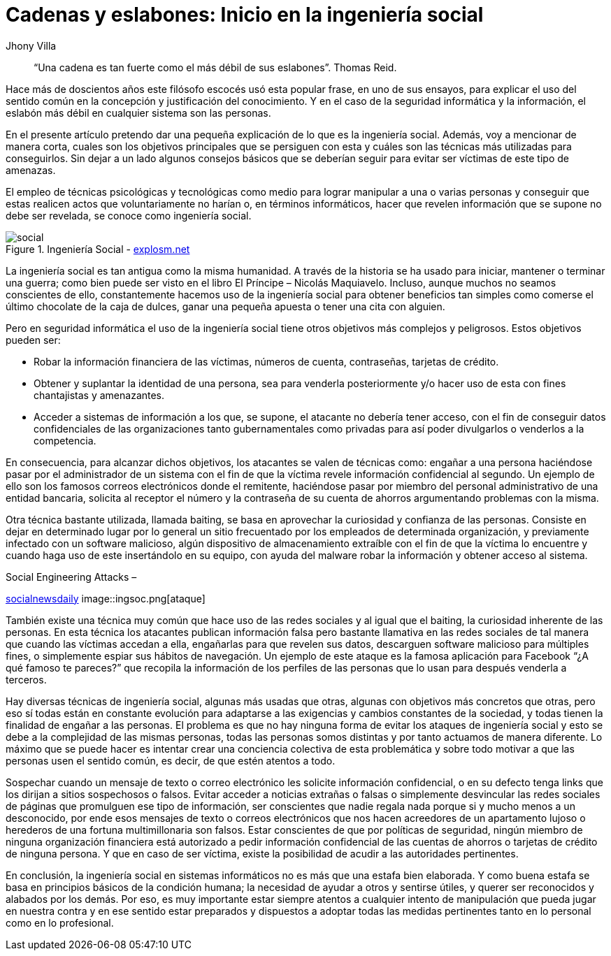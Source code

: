 :slug: introduccion-ingenieria-social/
:date: 2017-05-16
:category: opiniones
:tags: concientizar, ingeniería, social, amenaza
:image: ingenieriasocial.png
:alt: Mano manejando una marioneta que está interactuando con otras marionetas
:description: La ingeniería social es el empleo de técnicas psicológicas y tecnológicas para lograr manipular a una o varias personas y conseguir que estas revelen información que se supone no debe ser revelada. En este artículo hablaremos sobre la ingeniería social y su impacto en la seguridad informática.
:keywords: Seguridad, Ingeniería Social, Engaño, Información, Credenciales, Amenaza.
:author: Jhony Villa
:writer: jhony
:name: Jhony Arbey Villa Peña
:about1: Ingeniero en Sistemas.
:about2: Apasionado por las redes la música y la seguridad.

= Cadenas y eslabones: Inicio en la ingeniería social

[quote]
“Una cadena es tan fuerte como el más débil de sus eslabones”. Thomas Reid.

Hace más de doscientos años este filósofo escocés usó esta popular frase, en uno de sus ensayos,
para explicar el uso del sentido común en la concepción y justificación del conocimiento. Y en el
caso de la seguridad informática y la información, el eslabón más débil en cualquier sistema son
las personas.

En el presente artículo pretendo dar una pequeña explicación de lo que es la ingeniería social.
Además, voy a mencionar de manera corta, cuales son los objetivos principales que se persiguen con
esta y cuáles son las técnicas más utilizadas para conseguirlos. Sin dejar a un lado algunos
consejos básicos que se deberían seguir para evitar ser víctimas de este tipo de amenazas.

El empleo de técnicas psicológicas y tecnológicas como medio para lograr manipular a una o varias
personas y conseguir que estas realicen actos que voluntariamente no harían o, en términos
informáticos, hacer que revelen información que se supone no debe ser revelada, se conoce como
ingeniería social.

.Ingeniería Social - link:http://explosm.net/comics/2919/[explosm.net]
image::ingsoc-intro.png[social]

La ingeniería social es tan antigua como la misma humanidad. A través de la historia se ha usado
para iniciar, mantener o terminar una guerra; como bien puede ser visto en el libro
El Príncipe – Nicolás Maquiavelo. Incluso, aunque muchos no seamos conscientes de ello, constantemente
hacemos uso de la ingeniería social para obtener beneficios tan simples como comerse el último
chocolate de la caja de dulces, ganar una pequeña apuesta o tener una cita con alguien.

Pero en seguridad informática el uso de la ingeniería social tiene otros objetivos más complejos y
peligrosos. Estos objetivos pueden ser:

* Robar la información financiera de las víctimas, números de cuenta, contraseñas, tarjetas de crédito.

* Obtener y suplantar la identidad de una persona, sea para venderla posteriormente y/o hacer uso de
esta con fines chantajistas y amenazantes.

* Acceder a sistemas de información a los que, se supone, el atacante no debería tener acceso, con
el fin de conseguir datos confidenciales de las organizaciones tanto gubernamentales como privadas
para así poder divulgarlos o venderlos a la competencia.

En consecuencia, para alcanzar dichos objetivos, los atacantes se valen de técnicas como: engañar a
una persona haciéndose pasar por el administrador de un sistema con el fin de que la víctima revele
información confidencial al segundo. Un ejemplo de ello son los famosos correos electrónicos donde
el remitente, haciéndose pasar por miembro del personal administrativo de una entidad bancaria,
solicita al receptor el número y la contraseña de su cuenta de ahorros argumentando problemas con
la misma.

Otra técnica bastante utilizada, llamada baiting, se basa en aprovechar la curiosidad y confianza
de las personas. Consiste en dejar en determinado lugar por lo general un sitio frecuentado por
los empleados de determinada organización, y previamente infectado con un software malicioso, algún
dispositivo de almacenamiento extraíble con el fin de que la víctima lo encuentre y cuando haga uso
de este insertándolo en su equipo, con ayuda del malware robar la información y obtener acceso al
sistema.

.Social Engineering Attacks –
link:http://socialnewsdaily.com/66048/social-engineering-attacks-how-to-protect-facebook-account/[socialnewsdaily]
image::ingsoc.png[ataque]

También existe una técnica muy común que hace uso de las redes sociales y al igual que el baiting,
la curiosidad inherente de las personas. En esta técnica los atacantes publican información falsa
pero bastante llamativa en las redes sociales de tal manera que cuando las víctimas accedan a ella,
engañarlas para que revelen sus datos, descarguen software malicioso para múltiples fines, o
simplemente espiar sus hábitos de navegación. Un ejemplo de este ataque es la famosa aplicación
para Facebook “¿A qué famoso te pareces?” que recopila la información de los perfiles de las
personas que lo usan para después venderla a terceros.

Hay diversas técnicas de ingeniería social, algunas más usadas que otras, algunas con objetivos más
concretos que otras, pero eso sí todas están en constante evolución para adaptarse a las exigencias
y cambios constantes de la sociedad, y todas tienen la finalidad de engañar a las personas. El
problema es que no hay ninguna forma de evitar los ataques de ingeniería social y esto se debe a la
complejidad de las mismas personas, todas las personas somos distintas y por tanto actuamos de manera
diferente. Lo máximo que se puede hacer es intentar crear una conciencia colectiva de esta
problemática y sobre todo motivar a que las personas usen el sentido común, es decir, de que estén
atentos a todo.

Sospechar cuando un mensaje de texto o correo electrónico les solicite información confidencial, o
en su defecto tenga links que los dirijan a sitios sospechosos o falsos. Evitar acceder a noticias
extrañas o falsas o simplemente desvincular las redes sociales de páginas que promulguen ese tipo
de información, ser conscientes que nadie regala nada porque si y mucho menos a un desconocido,
por ende esos mensajes de texto o correos electrónicos que nos hacen acreedores de un apartamento
lujoso o herederos de una fortuna multimillonaria son falsos. Estar conscientes de que por
políticas de seguridad, ningún miembro de ninguna organización financiera está autorizado a pedir
información confidencial de las cuentas de ahorros o tarjetas de crédito de ninguna persona. Y que
en caso de ser víctima, existe la posibilidad de acudir a las autoridades pertinentes.

En conclusión, la ingeniería social en sistemas informáticos no es más que una estafa bien elaborada.
Y como buena estafa se basa en principios básicos de la condición humana; la necesidad de ayudar a
otros y sentirse útiles, y querer ser reconocidos y alabados por los demás. Por eso, es muy
importante estar siempre atentos a cualquier intento de manipulación que pueda jugar en nuestra
contra y en ese sentido estar preparados y dispuestos a adoptar todas las medidas pertinentes tanto
en lo personal como en lo profesional.
